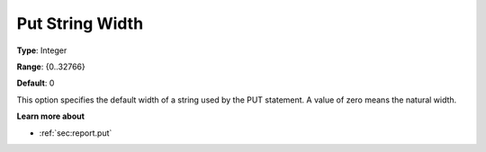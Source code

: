 

.. _Options_PUT_Options_-_Put_String_Width:


Put String Width
================



**Type**:	Integer	

**Range**:	{0..32766}	

**Default**:	0	



This option specifies the default width of a string used by the PUT statement. A value of zero means the natural width.



**Learn more about** 

*	 :ref:`sec:report.put`



